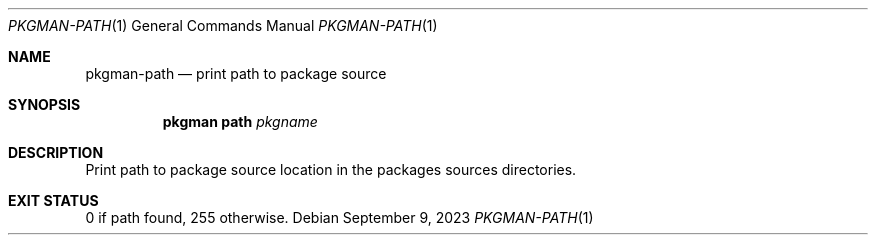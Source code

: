 .\" pkgman-path(1) manual page
.\" See COPYING and COPYRIGHT files for corresponding information.
.Dd September 9, 2023
.Dt PKGMAN-PATH 1
.Os
.\" ==================================================================
.Sh NAME
.Nm pkgman-path
.Nd print path to package source
.\" ==================================================================
.Sh SYNOPSIS
.Nm pkgman
.Cm path
.Ar pkgname
.\" ==================================================================
.Sh DESCRIPTION
Print path to package source location in the packages sources
directories.
.\" ==================================================================
.Sh EXIT STATUS
0 if path found, 255 otherwise.
.\" vim: cc=72 tw=70
.\" End of file.
